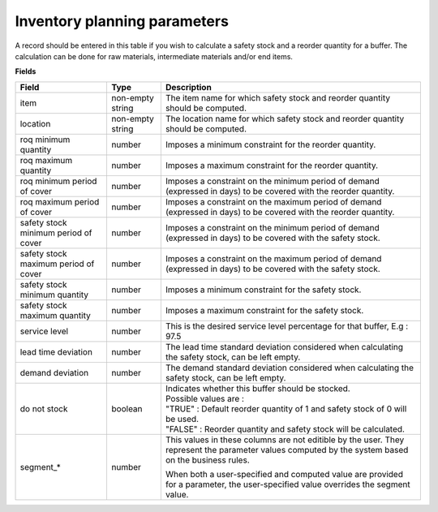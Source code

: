 =============================
Inventory planning parameters
=============================

A record should be entered in this table if you wish to calculate a safety stock
and a reorder quantity for a buffer. The calculation can be done for raw materials,
intermediate materials and/or end items.

**Fields**

=====================================  ================= ========================================================================================
Field                                  Type              Description
=====================================  ================= ========================================================================================
item                                   non-empty string  The item name for which safety stock and reorder quantity should be computed.
location                               non-empty string  The location name for which safety stock and reorder quantity should be computed.
roq minimum quantity                   number            Imposes a minimum constraint for the reorder quantity.
roq maximum quantity                   number            Imposes a maximum constraint for the reorder quantity.
roq minimum period of cover            number            Imposes a constraint on the minimum period of demand (expressed in days) to be covered 
                                                         with the reorder quantity.
roq maximum period of cover            number            Imposes a constraint on the maximum period of demand (expressed in days) to be covered 
                                                         with the reorder quantity.
safety stock minimum period of cover   number            Imposes a constraint on the minimum period of demand (expressed in days) to be covered
                                                         with the safety stock.
safety stock maximum period of cover   number            Imposes a constraint on the maximum period of demand (expressed in days) to be covered
                                                         with the safety stock.
safety stock minimum quantity          number            Imposes a minimum constraint for the safety stock.
safety stock maximum quantity          number            Imposes a maximum constraint for the safety stock.
service level                          number            This is the desired service level percentage for that buffer, E.g : 97.5
lead time deviation                    number            The lead time standard deviation considered when calculating the safety stock, can be 
                                                         left empty.
demand deviation                       number            The demand standard deviation considered when calculating the safety stock, can be 
                                                         left empty.
do not stock                           boolean           | Indicates whether this buffer should be stocked.
                                                         | Possible values are : 
                                                         | "TRUE" : Default reorder quantity of 1 and safety stock of 0 will be used.
                                                         | "FALSE" : Reorder quantity and safety stock will be calculated.
segment\_\*                             number           This values in these columns are not editible by the user. They represent the 
                                                         parameter values computed by the system based on the business rules.
                                                         
                                                         When both a user-specified and computed value are provided for a parameter, the
                                                         user-specified value overrides the segment value.  
=====================================  ================= ========================================================================================
                                  
